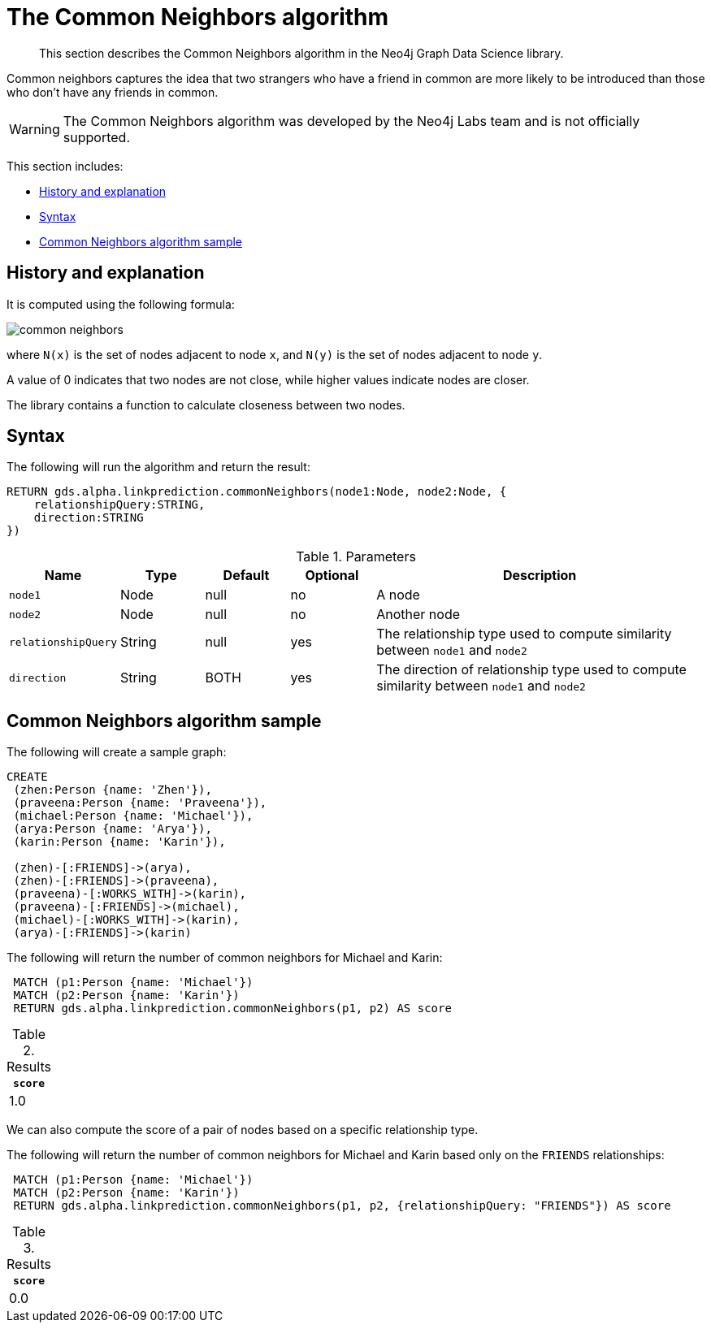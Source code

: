 [[labs-algorithms-linkprediction-common-neighbors]]
= The Common Neighbors algorithm

[abstract]
--
This section describes the Common Neighbors algorithm in the Neo4j Graph Data Science library.
--

Common neighbors captures the idea that two strangers who have a friend in common are more likely to be introduced than those who don't have any friends in common.

[WARNING]
--
The Common Neighbors algorithm was developed by the Neo4j Labs team and is not officially supported.
--

This section includes:

* <<algorithms-linkprediction-common-neighbors-context, History and explanation>>
* <<algorithms-linkprediction-common-neighbors-syntax, Syntax>>
* <<algorithms-linkprediction-common-neighbors-sample, Common Neighbors algorithm sample>>


[[algorithms-linkprediction-common-neighbors-context]]
== History and explanation


It is computed using the following formula:

image::common-neighbors.svg[role="middle"]

where `N(x)` is the set of nodes adjacent to node `x`, and `N(y)` is the set of nodes adjacent to node `y`.

A value of 0 indicates that two nodes are not close, while higher values indicate nodes are closer.

The library contains a function to calculate closeness between two nodes.

[[algorithms-linkprediction-common-neighbors-syntax]]
== Syntax

.The following will run the algorithm and return the result:
[source, cypher]
----
RETURN gds.alpha.linkprediction.commonNeighbors(node1:Node, node2:Node, {
    relationshipQuery:STRING,
    direction:STRING
})
----


.Parameters
[opts="header",cols="1,1,1,1,4"]
|===
| Name                   | Type    | Default        | Optional | Description
| `node1`                | Node    | null           | no       | A node
| `node2`                | Node    | null           | no       | Another node
| `relationshipQuery`    | String  | null           | yes      | The relationship type used to compute similarity between `node1` and `node2`
| `direction`            | String  | BOTH           | yes      | The direction of relationship type used to compute similarity between `node1` and `node2`
|===


[[algorithms-linkprediction-common-neighbors-sample]]
== Common Neighbors algorithm sample

.The following will create a sample graph:
[source, cypher]
----
CREATE
 (zhen:Person {name: 'Zhen'}),
 (praveena:Person {name: 'Praveena'}),
 (michael:Person {name: 'Michael'}),
 (arya:Person {name: 'Arya'}),
 (karin:Person {name: 'Karin'}),

 (zhen)-[:FRIENDS]->(arya),
 (zhen)-[:FRIENDS]->(praveena),
 (praveena)-[:WORKS_WITH]->(karin),
 (praveena)-[:FRIENDS]->(michael),
 (michael)-[:WORKS_WITH]->(karin),
 (arya)-[:FRIENDS]->(karin)
----

.The following will return the number of common neighbors for Michael and Karin:
[source, cypher]
----
 MATCH (p1:Person {name: 'Michael'})
 MATCH (p2:Person {name: 'Karin'})
 RETURN gds.alpha.linkprediction.commonNeighbors(p1, p2) AS score
----

.Results
[opts="header",cols="1"]
|===
| `score`
| 1.0
|===


We can also compute the score of a pair of nodes based on a specific relationship type.

.The following will return the number of common neighbors for Michael and Karin based only on the `FRIENDS` relationships:
[source, cypher]
----
 MATCH (p1:Person {name: 'Michael'})
 MATCH (p2:Person {name: 'Karin'})
 RETURN gds.alpha.linkprediction.commonNeighbors(p1, p2, {relationshipQuery: "FRIENDS"}) AS score
----

.Results
[opts="header",cols="1"]
|===
| `score`
| 0.0
|===
